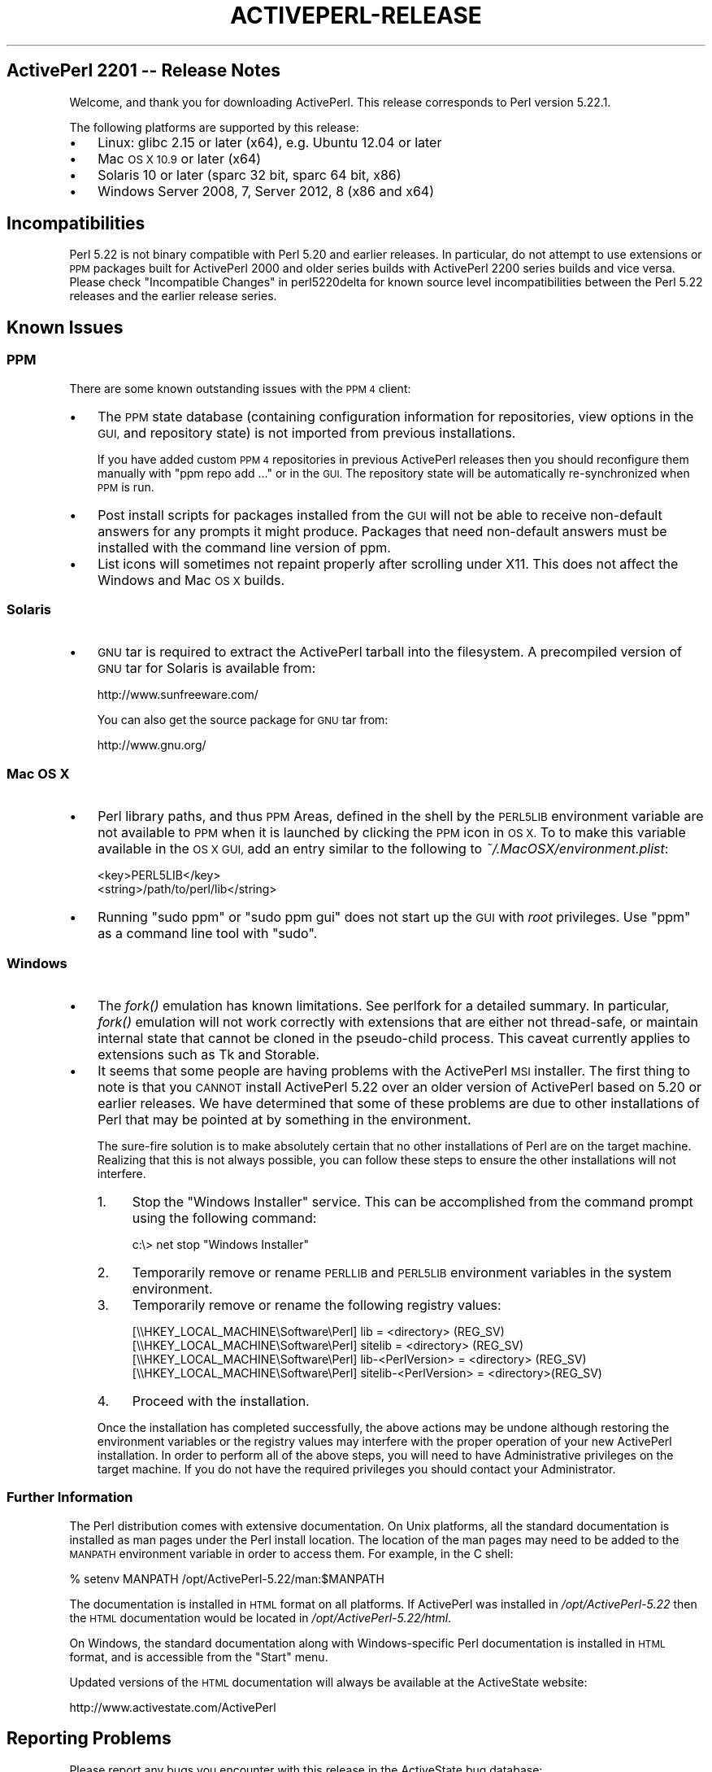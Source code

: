 .\" Automatically generated by Pod::Man 2.28 (Pod::Simple 3.29)
.\"
.\" Standard preamble:
.\" ========================================================================
.de Sp \" Vertical space (when we can't use .PP)
.if t .sp .5v
.if n .sp
..
.de Vb \" Begin verbatim text
.ft CW
.nf
.ne \\$1
..
.de Ve \" End verbatim text
.ft R
.fi
..
.\" Set up some character translations and predefined strings.  \*(-- will
.\" give an unbreakable dash, \*(PI will give pi, \*(L" will give a left
.\" double quote, and \*(R" will give a right double quote.  \*(C+ will
.\" give a nicer C++.  Capital omega is used to do unbreakable dashes and
.\" therefore won't be available.  \*(C` and \*(C' expand to `' in nroff,
.\" nothing in troff, for use with C<>.
.tr \(*W-
.ds C+ C\v'-.1v'\h'-1p'\s-2+\h'-1p'+\s0\v'.1v'\h'-1p'
.ie n \{\
.    ds -- \(*W-
.    ds PI pi
.    if (\n(.H=4u)&(1m=24u) .ds -- \(*W\h'-12u'\(*W\h'-12u'-\" diablo 10 pitch
.    if (\n(.H=4u)&(1m=20u) .ds -- \(*W\h'-12u'\(*W\h'-8u'-\"  diablo 12 pitch
.    ds L" ""
.    ds R" ""
.    ds C` ""
.    ds C' ""
'br\}
.el\{\
.    ds -- \|\(em\|
.    ds PI \(*p
.    ds L" ``
.    ds R" ''
.    ds C`
.    ds C'
'br\}
.\"
.\" Escape single quotes in literal strings from groff's Unicode transform.
.ie \n(.g .ds Aq \(aq
.el       .ds Aq '
.\"
.\" If the F register is turned on, we'll generate index entries on stderr for
.\" titles (.TH), headers (.SH), subsections (.SS), items (.Ip), and index
.\" entries marked with X<> in POD.  Of course, you'll have to process the
.\" output yourself in some meaningful fashion.
.\"
.\" Avoid warning from groff about undefined register 'F'.
.de IX
..
.nr rF 0
.if \n(.g .if rF .nr rF 1
.if (\n(rF:(\n(.g==0)) \{
.    if \nF \{
.        de IX
.        tm Index:\\$1\t\\n%\t"\\$2"
..
.        if !\nF==2 \{
.            nr % 0
.            nr F 2
.        \}
.    \}
.\}
.rr rF
.\"
.\" Accent mark definitions (@(#)ms.acc 1.5 88/02/08 SMI; from UCB 4.2).
.\" Fear.  Run.  Save yourself.  No user-serviceable parts.
.    \" fudge factors for nroff and troff
.if n \{\
.    ds #H 0
.    ds #V .8m
.    ds #F .3m
.    ds #[ \f1
.    ds #] \fP
.\}
.if t \{\
.    ds #H ((1u-(\\\\n(.fu%2u))*.13m)
.    ds #V .6m
.    ds #F 0
.    ds #[ \&
.    ds #] \&
.\}
.    \" simple accents for nroff and troff
.if n \{\
.    ds ' \&
.    ds ` \&
.    ds ^ \&
.    ds , \&
.    ds ~ ~
.    ds /
.\}
.if t \{\
.    ds ' \\k:\h'-(\\n(.wu*8/10-\*(#H)'\'\h"|\\n:u"
.    ds ` \\k:\h'-(\\n(.wu*8/10-\*(#H)'\`\h'|\\n:u'
.    ds ^ \\k:\h'-(\\n(.wu*10/11-\*(#H)'^\h'|\\n:u'
.    ds , \\k:\h'-(\\n(.wu*8/10)',\h'|\\n:u'
.    ds ~ \\k:\h'-(\\n(.wu-\*(#H-.1m)'~\h'|\\n:u'
.    ds / \\k:\h'-(\\n(.wu*8/10-\*(#H)'\z\(sl\h'|\\n:u'
.\}
.    \" troff and (daisy-wheel) nroff accents
.ds : \\k:\h'-(\\n(.wu*8/10-\*(#H+.1m+\*(#F)'\v'-\*(#V'\z.\h'.2m+\*(#F'.\h'|\\n:u'\v'\*(#V'
.ds 8 \h'\*(#H'\(*b\h'-\*(#H'
.ds o \\k:\h'-(\\n(.wu+\w'\(de'u-\*(#H)/2u'\v'-.3n'\*(#[\z\(de\v'.3n'\h'|\\n:u'\*(#]
.ds d- \h'\*(#H'\(pd\h'-\w'~'u'\v'-.25m'\f2\(hy\fP\v'.25m'\h'-\*(#H'
.ds D- D\\k:\h'-\w'D'u'\v'-.11m'\z\(hy\v'.11m'\h'|\\n:u'
.ds th \*(#[\v'.3m'\s+1I\s-1\v'-.3m'\h'-(\w'I'u*2/3)'\s-1o\s+1\*(#]
.ds Th \*(#[\s+2I\s-2\h'-\w'I'u*3/5'\v'-.3m'o\v'.3m'\*(#]
.ds ae a\h'-(\w'a'u*4/10)'e
.ds Ae A\h'-(\w'A'u*4/10)'E
.    \" corrections for vroff
.if v .ds ~ \\k:\h'-(\\n(.wu*9/10-\*(#H)'\s-2\u~\d\s+2\h'|\\n:u'
.if v .ds ^ \\k:\h'-(\\n(.wu*10/11-\*(#H)'\v'-.4m'^\v'.4m'\h'|\\n:u'
.    \" for low resolution devices (crt and lpr)
.if \n(.H>23 .if \n(.V>19 \
\{\
.    ds : e
.    ds 8 ss
.    ds o a
.    ds d- d\h'-1'\(ga
.    ds D- D\h'-1'\(hy
.    ds th \o'bp'
.    ds Th \o'LP'
.    ds ae ae
.    ds Ae AE
.\}
.rm #[ #] #H #V #F C
.\" ========================================================================
.\"
.IX Title "ACTIVEPERL-RELEASE 1"
.TH ACTIVEPERL-RELEASE 1 "2015-12-23" "perl v5.22.1" "User Contributed Perl Documentation"
.\" For nroff, turn off justification.  Always turn off hyphenation; it makes
.\" way too many mistakes in technical documents.
.if n .ad l
.nh
.SH "ActivePerl 2201 \*(-- Release Notes"
.IX Header "ActivePerl 2201 Release Notes"
Welcome, and thank you for downloading ActivePerl.  This release
corresponds to Perl version 5.22.1.
.PP
The following platforms are supported by this release:
.IP "\(bu" 3
Linux: glibc 2.15 or later (x64), e.g. Ubuntu 12.04 or later
.IP "\(bu" 3
Mac \s-1OS X 10.9\s0 or later (x64)
.IP "\(bu" 3
Solaris 10 or later (sparc 32 bit, sparc 64 bit, x86)
.IP "\(bu" 3
Windows Server 2008, 7, Server 2012, 8 (x86 and x64)
.SH "Incompatibilities"
.IX Header "Incompatibilities"
Perl 5.22 is not binary compatible with Perl 5.20 and earlier releases.  In particular, do not
attempt to use extensions or \s-1PPM\s0 packages built for ActivePerl 2000 and older
series builds with ActivePerl 2200 series builds and vice versa.  Please
check \*(L"Incompatible Changes\*(R" in perl5220delta for known source level
incompatibilities between the Perl 5.22 releases and the earlier release
series.
.SH "Known Issues"
.IX Header "Known Issues"
.SS "\s-1PPM\s0"
.IX Subsection "PPM"
There are some known outstanding issues with the \s-1PPM 4\s0 client:
.IP "\(bu" 3
The \s-1PPM\s0 state database (containing configuration information for
repositories, view options in the \s-1GUI,\s0 and repository state) is not
imported from previous installations.
.Sp
If you have added custom \s-1PPM 4\s0 repositories in previous ActivePerl releases
then you should reconfigure them manually with \f(CW\*(C`ppm repo add ...\*(C'\fR or in the
\&\s-1GUI. \s0 The repository state will be automatically re-synchronized when
\&\s-1PPM\s0 is run.
.IP "\(bu" 3
Post install scripts for packages installed from the \s-1GUI\s0 will not be able to
receive non-default answers for any prompts it might produce.  Packages that
need non-default answers must be installed with the command line version
of ppm.
.IP "\(bu" 3
List icons will sometimes not repaint properly after scrolling under
X11.  This does not affect the Windows and Mac \s-1OS X\s0 builds.
.SS "Solaris"
.IX Subsection "Solaris"
.IP "\(bu" 3
\&\s-1GNU\s0 tar is required to extract the ActivePerl tarball into the filesystem. A
precompiled version of \s-1GNU\s0 tar for Solaris is available from:
.Sp
.Vb 1
\&    http://www.sunfreeware.com/
.Ve
.Sp
You can also get the source package for \s-1GNU\s0 tar from:
.Sp
.Vb 1
\&    http://www.gnu.org/
.Ve
.SS "Mac \s-1OS X\s0"
.IX Subsection "Mac OS X"
.IP "\(bu" 3
Perl library paths, and thus \s-1PPM\s0 Areas, defined in the shell by the
\&\s-1PERL5LIB\s0 environment variable are not available to \s-1PPM\s0 when it is
launched by clicking the \s-1PPM\s0 icon in \s-1OS X.\s0 To to make this variable
available in the \s-1OS X GUI,\s0 add an entry similar to the following to
\&\fI~/.MacOSX/environment.plist\fR:
.Sp
.Vb 2
\& <key>PERL5LIB</key>
\& <string>/path/to/perl/lib</string>
.Ve
.IP "\(bu" 3
Running \f(CW\*(C`sudo ppm\*(C'\fR or \f(CW\*(C`sudo ppm gui\*(C'\fR does not start up the \s-1GUI\s0 with
\&\fIroot\fR privileges.  Use \f(CW\*(C`ppm\*(C'\fR as a command line tool with \f(CW\*(C`sudo\*(C'\fR.
.SS "Windows"
.IX Subsection "Windows"
.IP "\(bu" 3
The \fIfork()\fR emulation has known limitations.  See perlfork for a
detailed summary.  In particular, \fIfork()\fR emulation will not work
correctly with extensions that are either not thread-safe, or maintain
internal state that cannot be cloned in the pseudo-child process.  This
caveat currently applies to extensions such as Tk and Storable.
.IP "\(bu" 3
It seems that some people are having problems with the ActivePerl \s-1MSI\s0
installer.  The first thing to note is that you \s-1CANNOT\s0 install
ActivePerl 5.22 over an older version of ActivePerl based on 5.20 or earlier releases.
We have determined that some of these problems are due to other
installations of Perl that may be pointed at by something in the
environment.
.Sp
The sure-fire solution is to make absolutely certain that no other
installations of Perl are on the target machine. Realizing that this is not
always possible, you can follow these steps to ensure the other
installations will not interfere.
.RS 3
.IP "1." 4
Stop the \*(L"Windows Installer\*(R" service. This can be accomplished from the
command prompt using the following command:
.Sp
.Vb 1
\&    c:\e> net stop "Windows Installer"
.Ve
.IP "2." 4
Temporarily remove or rename \s-1PERLLIB\s0 and \s-1PERL5LIB\s0 environment
variables in the system environment.
.IP "3." 4
Temporarily remove or rename the following registry values:
.Sp
.Vb 4
\&    [\e\eHKEY_LOCAL_MACHINE\eSoftware\ePerl] lib = <directory> (REG_SV)
\&    [\e\eHKEY_LOCAL_MACHINE\eSoftware\ePerl] sitelib = <directory> (REG_SV)
\&    [\e\eHKEY_LOCAL_MACHINE\eSoftware\ePerl] lib\-<PerlVersion> = <directory> (REG_SV)
\&    [\e\eHKEY_LOCAL_MACHINE\eSoftware\ePerl] sitelib\-<PerlVersion> = <directory>(REG_SV)
.Ve
.IP "4." 4
Proceed with the installation.
.RE
.RS 3
.Sp
Once the installation has completed successfully, the above actions may be
undone although restoring the environment variables or the registry values
may interfere with the proper operation of your new ActivePerl
installation.
In order to perform all of the above steps, you will need to have
Administrative privileges on the target machine. If you do not have the
required privileges you should contact your Administrator.
.RE
.SS "Further Information"
.IX Subsection "Further Information"
The Perl distribution comes with extensive documentation.  On Unix platforms,
all the standard documentation is installed as man pages under the Perl
install location.  The location of the man pages may need to be added to the
\&\s-1MANPATH\s0 environment variable in order to access them.  For example, in
the C shell:
.PP
.Vb 1
\&    % setenv MANPATH /opt/ActivePerl\-5.22/man:$MANPATH
.Ve
.PP
The documentation is installed in \s-1HTML\s0 format on all platforms. If ActivePerl
was installed in \fI/opt/ActivePerl\-5.22\fR then the \s-1HTML\s0 documentation
would be located in \fI/opt/ActivePerl\-5.22/html\fR.
.PP
On Windows, the standard documentation along with Windows-specific Perl
documentation is installed in \s-1HTML\s0 format, and is accessible from the
\&\*(L"Start\*(R" menu.
.PP
Updated versions of the \s-1HTML\s0 documentation will always be available at
the ActiveState website:
.PP
.Vb 1
\&    http://www.activestate.com/ActivePerl
.Ve
.SH "Reporting Problems"
.IX Header "Reporting Problems"
Please report any bugs you encounter with this release in the ActiveState bug
database:
.PP
.Vb 1
\&    http://bugs.activestate.com
.Ve
.PP
If you do not have web access, reports can be also sent via email to
ActivePerl\-Bugs@ActiveState.com.  Please be sure to include detailed
information about the platform in your message.
.PP
As far as possible, please ensure that there is enough information in
the report to reproduce the bug elsewhere.  It also helps to submit a
minimal test case that exhibits the bug.
.SH "ActivePerl Community Edition Support Policy"
.IX Header "ActivePerl Community Edition Support Policy"
The two most recent stable releases are available for free
download. This corresponds to the Perl community's own version support
policy.
.PP
Whenever the underlying Perl version becomes \*(L"unsupported\*(R" by the Perl
community itself, support for the corresponding ActivePerl versions
will be limited to Business Edition and Enterprise Edition customers.
.PP
You can continue to use older ActivePerl releases indefinitely under
the terms of the Community Edition license, but won't be able to
download the installers from ActiveState.
.PP
The \s-1PPM\s0 repositories for unsupported ActivePerl releases will remain
freely accessible for at least 6 months after support ends, but will
no longer be updated with new builds from \s-1CPAN.\s0
